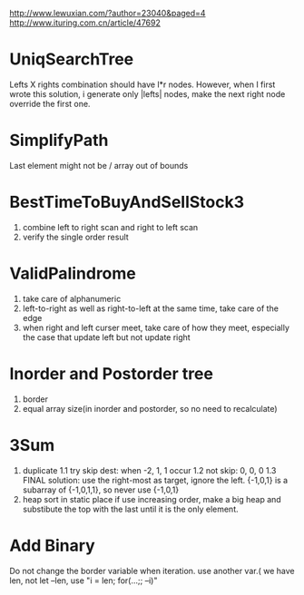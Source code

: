 http://www.lewuxian.com/?author=23040&paged=4
http://www.ituring.com.cn/article/47692
* UniqSearchTree
Lefts X rights combination should have l*r nodes. However, when I first wrote this solution, i generate only |lefts| nodes, make the next right node override the first one.
* SimplifyPath
Last element might not be /
array out of bounds
* BestTimeToBuyAndSellStock3
1) combine left to right scan and  right to left scan
2) verify the single order result
* ValidPalindrome
1) take care of alphanumeric
2) left-to-right as well as right-to-left at the same time, take care of the edge
3) when right and left curser meet, take care of how they meet, especially the case that update left but not update right

* Inorder and Postorder tree
1) border
2) equal array size(in inorder and postorder, so no need to recalculate)

* 3Sum
1) duplicate
 1.1 try skip dest: when -2, 1, 1 occur
 1.2 not skip: 0, 0, 0
 1.3 FINAL solution: use the right-most as target, ignore the left. {-1,0,1} is a subarray of {-1,0,1,1}, so never use {-1,0,1}
2) heap sort in static place
 if use increasing order, make a big heap and substibute the top with the last until it is the only element.

* Add Binary
Do not change the border variable when iteration. use another var.( we have len, not let --len, use "i = len; for(...;; --i)"
